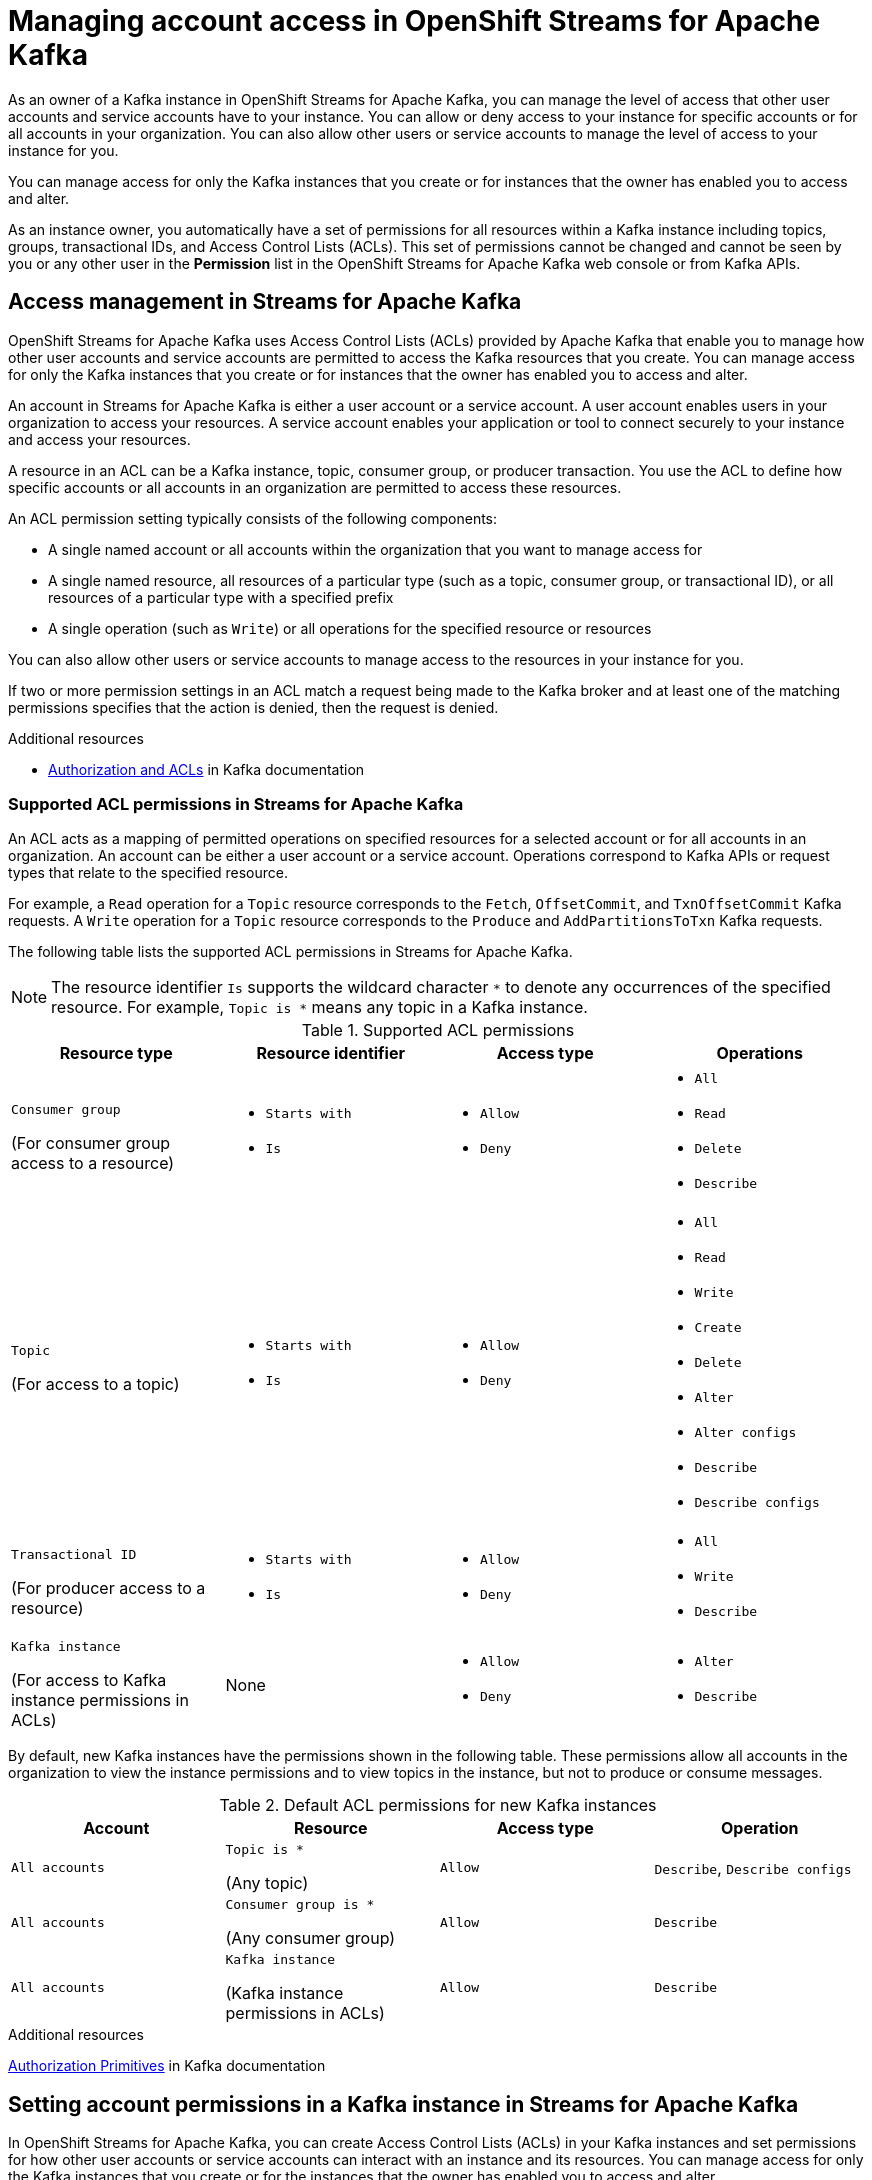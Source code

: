 ////
START GENERATED ATTRIBUTES
WARNING: This content is generated by running npm --prefix .build run generate:attributes
////

//All OpenShift Application Services
:org-name: Application Services
:product-long-rhoas: OpenShift Application Services
:product-rhoas: OpenShift Application Services
:community:
:imagesdir: ./images
:property-file-name: app-services.properties
:samples-git-repo: https://github.com/redhat-developer/app-services-guides
:base-url: https://github.com/redhat-developer/app-services-guides/tree/main/docs/
:sso-token-url: https://sso.redhat.com/auth/realms/redhat-external/protocol/openid-connect/token
:cloud-console-url: https://console.redhat.com/
:service-accounts-url: https://console.redhat.com/application-services/service-accounts
:rh-sso-url: https://sso.redhat.com
:rh-customer-portal: Red Hat Customer Portal

//OpenShift
:openshift: OpenShift
:osd-name: OpenShift Dedicated
:osd-name-short: OpenShift Dedicated
:rosa-name: OpenShift Service on AWS
:rosa-name-short: OpenShift Service on AWS

//OpenShift Application Services CLI
:base-url-cli: https://github.com/redhat-developer/app-services-cli/tree/main/docs/
:command-ref-url-cli: commands
:installation-guide-url-cli: rhoas/rhoas-cli-installation/README.adoc
:service-contexts-url-cli: rhoas/rhoas-service-contexts/README.adoc

//OpenShift Streams for Apache Kafka
:product-long-kafka: OpenShift Streams for Apache Kafka
:product-kafka: Streams for Apache Kafka
:product-version-kafka: 1
:service-url-kafka: https://console.redhat.com/application-services/streams/
:getting-started-url-kafka: kafka/getting-started-kafka/README.adoc
:kafka-bin-scripts-url-kafka: kafka/kafka-bin-scripts-kafka/README.adoc
:kafkacat-url-kafka: kafka/kcat-kafka/README.adoc
:quarkus-url-kafka: kafka/quarkus-kafka/README.adoc
:nodejs-url-kafka: kafka/nodejs-kafka/README.adoc
:getting-started-rhoas-cli-url-kafka: kafka/rhoas-cli-getting-started-kafka/README.adoc
:topic-config-url-kafka: kafka/topic-configuration-kafka/README.adoc
:consumer-config-url-kafka: kafka/consumer-configuration-kafka/README.adoc
:access-mgmt-url-kafka: kafka/access-mgmt-kafka/README.adoc
:metrics-monitoring-url-kafka: kafka/metrics-monitoring-kafka/README.adoc
:service-binding-url-kafka: kafka/service-binding-kafka/README.adoc
:message-browsing-url-kafka: kafka/message-browsing-kafka/README.adoc

//OpenShift Service Registry
:product-long-registry: OpenShift Service Registry
:product-registry: Service Registry
:registry: Service Registry
:product-version-registry: 1
:service-url-registry: https://console.redhat.com/application-services/service-registry/
:getting-started-url-registry: registry/getting-started-registry/README.adoc
:quarkus-url-registry: registry/quarkus-registry/README.adoc
:getting-started-rhoas-cli-url-registry: registry/rhoas-cli-getting-started-registry/README.adoc
:access-mgmt-url-registry: registry/access-mgmt-registry/README.adoc
:content-rules-registry: https://access.redhat.com/documentation/en-us/red_hat_openshift_service_registry/1/guide/9b0fdf14-f0d6-4d7f-8637-3ac9e2069817[Supported Service Registry content and rules]
:service-binding-url-registry: registry/service-binding-registry/README.adoc

//OpenShift Connectors
:connectors: Connectors
:product-long-connectors: OpenShift Connectors
:product-connectors: Connectors
:product-version-connectors: 1
:service-url-connectors: https://console.redhat.com/application-services/connectors
:getting-started-url-connectors: connectors/getting-started-connectors/README.adoc
:getting-started-rhoas-cli-url-connectors: connectors/rhoas-cli-getting-started-connectors/README.adoc
:addon-url-connectors: https://access.redhat.com/documentation/en-us/openshift_connectors/1/guide/15a79de0-8827-4bf1-b445-8e3b3eef7b01


//OpenShift API Designer
:product-long-api-designer: OpenShift API Designer
:product-api-designer: API Designer
:product-version-api-designer: 1
:service-url-api-designer: https://console.redhat.com/application-services/api-designer/
:getting-started-url-api-designer: api-designer/getting-started-api-designer/README.adoc

//OpenShift API Management
:product-long-api-management: OpenShift API Management
:product-api-management: API Management
:product-version-api-management: 1
:service-url-api-management: https://console.redhat.com/application-services/api-management/

////
END GENERATED ATTRIBUTES
////

[id="chap-managing-access"]
= Managing account access in {product-long-kafka}
ifdef::context[:parent-context: {context}]
:context: managing-access

// Purpose statement for the assembly
[role="_abstract"]
As an owner of a Kafka instance in {product-long-kafka}, you can manage the level of access that other user accounts and service accounts have to your instance. You can allow or deny access to your instance for specific accounts or for all accounts in your organization. You can also allow other users or service accounts to manage the level of access to your instance for you.

You can manage access for only the Kafka instances that you create or for instances that the owner has enabled you to access and alter.

As an instance owner, you automatically have a set of permissions for all resources within a Kafka instance including topics, groups, transactional IDs, and Access Control Lists (ACLs). This set of permissions cannot be changed and cannot be seen by you or any other user in the *Permission* list in the {product-long-kafka} web console or from Kafka APIs.

//Additional line break to resolve mod docs generation error, not sure why. Leaving for now. (Stetson, 20 May 2021)

[id="con-access-management_{context}"]
== Access management in {product-kafka}

[role="_abstract"]
{product-long-kafka} uses Access Control Lists (ACLs) provided by Apache Kafka that enable you to manage how other user accounts and service accounts are permitted to access the Kafka resources that you create. You can manage access for only the Kafka instances that you create or for instances that the owner has enabled you to access and alter.

An account in {product-kafka} is either a user account or a service account. A user account enables users in your organization to access your resources. A service account enables your application or tool to connect securely to your instance and access your resources.

A resource in an ACL can be a Kafka instance, topic, consumer group, or producer transaction. You use the ACL to define how specific accounts or all accounts in an organization are permitted to access these resources.

An ACL permission setting typically consists of the following components:

* A single named account or all accounts within the organization that you want to manage access for
* A single named resource, all resources of a particular type (such as a topic, consumer group, or transactional ID), or all resources of a particular type with a specified prefix
* A single operation (such as `Write`) or all operations for the specified resource or resources

You can also allow other users or service accounts to manage access to the resources in your instance for you.

If two or more permission settings in an ACL match a request being made to the Kafka broker and at least one of the matching permissions specifies that the action is denied, then the request is denied.

[role="_additional-resources"]
.Additional resources
* link:https://kafka.apache.org/documentation/#security_authz[Authorization and ACLs^] in Kafka documentation

=== Supported ACL permissions in {product-kafka}

An ACL acts as a mapping of permitted operations on specified resources for a selected account or for all accounts in an organization. An account can be either a user account or a service account. Operations correspond to Kafka APIs or request types that relate to the specified resource.

For example, a `Read` operation for a `Topic` resource corresponds to the `Fetch`, `OffsetCommit`, and `TxnOffsetCommit` Kafka requests. A `Write` operation for a `Topic` resource corresponds to the `Produce` and `AddPartitionsToTxn` Kafka requests.

The following table lists the supported ACL permissions in {product-kafka}.

NOTE: The resource identifier `Is` supports the wildcard character `*` to denote any occurrences of the specified resource. For example, `Topic is *` means any topic in a Kafka instance.

.Supported ACL permissions
[cols="25%,25%,25%,25%"]
|===
h|Resource type
h|Resource identifier
h|Access type
h|Operations

|`Consumer group`

(For consumer group access to a resource)
a|
* `Starts with`
* `Is`
a|
* `Allow`
* `Deny`
a|
* `All`
* `Read`
* `Delete`
* `Describe`

|`Topic`

(For access to a topic)
a|
* `Starts with`
* `Is`
a|
* `Allow`
* `Deny`
a|
* `All`
* `Read`
* `Write`
* `Create`
* `Delete`
* `Alter`
* `Alter configs`
* `Describe`
* `Describe configs`

|`Transactional ID`

(For producer access to a resource)
a|
* `Starts with`
* `Is`
a|
* `Allow`
* `Deny`
a|
* `All`
* `Write`
* `Describe`

|`Kafka instance`

(For access to Kafka instance permissions in ACLs)
|None
a|
* `Allow`
* `Deny`
a|
* `Alter`
* `Describe`
|===

By default, new Kafka instances have the permissions shown in the following table. These permissions allow all accounts in the organization to view the instance permissions and to view topics in the instance, but not to produce or consume messages.

.Default ACL permissions for new Kafka instances
[cols="25%,25%,25%,25%"]
|===
h|Account
h|Resource
h|Access type
h|Operation

|`All accounts`
|`Topic is *`

(Any topic)
|`Allow`
|`Describe`, `Describe configs`

|`All accounts`
|`Consumer group is *`

(Any consumer group)
|`Allow`
|`Describe`

|`All accounts`
|`Kafka instance`

(Kafka instance permissions in ACLs)
|`Allow`
|`Describe`
|===

[role="_additional-resources"]
.Additional resources
https://kafka.apache.org/documentation/#security_authz_primitives[Authorization Primitives^] in Kafka documentation

[id="proc-setting-permissions_{context}"]
== Setting account permissions in a Kafka instance in {product-kafka}

[role="_abstract"]
In {product-long-kafka}, you can create Access Control Lists (ACLs) in your Kafka instances and set permissions for how other user accounts or service accounts can interact with an instance and its resources. You can manage access for only the Kafka instances that you create or for the instances that the owner has enabled you to access and alter.

.Prerequisites
* You have a running Kafka instance in {product-kafka} (see {base-url}{getting-started-url-kafka}[Getting started with {product-long-kafka}^]).
* The user account or service account that you're setting permissions for has been created in the organization.

.Procedure
. On the {service-url-kafka}[Kafka Instances^] page of the {product-kafka} web console, click the name of the Kafka instance that you want to set permissions for.
. Click the *Access* tab to view the current ACL permissions for this instance.
. Use this *Access* page to set permissions for a new account, add permissions to an existing account, or delete account permissions in this instance.
+
* To set permissions for a new account in this instance, follow these steps:

.. Click *Manage access*.
.. In the *Account* list, select the new user account or service account that you want to set permissions for. You can also select *All accounts* to set permissions for all user accounts and service accounts in the organization.
+
If you don't see users in the *Account* list, ask your organization administrator to grant access to view other user accounts. For more information, see {base-url}{access-mgmt-url-kafka}#proc-user-account-access_managing-access[Allowing users to view other user accounts].
.. Click *Next*.
+
--
The *Review existing permissions* section lists any permission settings in this instance that are already defined for all accounts in the organization and for the same account that you previously selected, if applicable. You can delete existing permissions now if needed, or you can wait to delete existing permissions later from the main *Access* page.

If you previously selected a specific account, you can delete only permission entries that apply to individual accounts. If you previously selected *All accounts*, you can delete only permission entries that apply to all accounts.
--
.. Under *Assign Permissions*, use the list to select and define the permissions for the specified account or all accounts for a resource type, such as a topic.
+
--
The following permission options are available:

** *Add permission*: Empty permission entry that you must define manually
** *Consume from a topic*: Predefined permission entry for consuming from one or more specified topics
** *Produce to a topic*: Predefined permission entry for producing to one or more specified topics
** *Manage access*: Predefined permission entry for allowing other user accounts or service accounts to access and alter the permissions in the Kafka instance

For example, when you create a new service account, select the *Consume from a topic* and *Produce to a topic* predefined options and set all resource identifiers and values to `Is *`.

These permission settings are shown in the following table:

.Example ACL permissions for a new service account
[cols="25%,25%,25%,25%"]
|===
h|Resource type
h|Resource identifier and value
h|Access type
h|Operation

|`Topic`

(For consuming)
|`Is` = `*`
|`Allow`
|`Read`, `Describe`

|`Consumer group`

(For consuming)
|`Is` = `*`
|`Allow`
|`Read`

|`Topic`

(For producing)
|`Is` = `*`
|`Allow`
|`Write`, `Create`, `Describe`
|===

The permissions shown in the table enable applications associated with the service account to create topics in the Kafka instance, to produce and consume messages in any topic in the instance, and to use any consumer group.

NOTE: Alternatively, you can click *Add permission* to individually create one `Topic` entry and one `Consumer group` entry, both with `Allow` access to `All` operations. This enables both consuming and producing for the topic in a single entry, and enables all permissions for the consumer group in a single entry. But you must configure these entries individually without using the predefined permission options.

--
.. Click *Save* to finish.

* To add permissions to an existing account in this instance, follow these steps:

.. For the account that you want to add permissions to, select the options icon (three vertical dots) for that entry and click *Manage*.
+
--
The *Review existing permissions* section lists any permission settings in this instance that are already defined for all accounts in the organization and for the same account that you previously selected, if applicable. You can delete existing permissions now if needed, or you can wait to delete existing permissions later from the main *Access* page.

If you selected a permission entry that applies to a specific account, you can delete only permission entries that apply to individual accounts. If you selected a permission entry that applies to all accounts, you can delete only permission entries that apply to all accounts.
--
.. Under *Assign Permissions*, use the list to select and define the permissions for the specified account or all accounts for a resource type, such as a topic. You can click *Add permission* to add permissions individually, or you can select from the predefined permission options as described previously.
.. Click *Save* to finish.

* To delete existing account permissions in this instance, use the following options:

 ** Select one or more permission entries, select the options icon (three vertical dots) at the top of the table, and click *Delete selected permissions*.
 ** For the account that you want to delete, select the options icon (three vertical dots) for that entry and click *Delete*.

+
IMPORTANT: If you delete a user account or service account, you must also delete any ACL permissions associated with that account. If you don't delete unused ACL permissions, then a future account with the same ID of a previously deleted account could inherit the ACL permissions and have automatic access to a Kafka instance.


[role="_additional-resources"]
.Additional resources
* link:https://kafka.apache.org/documentation/#security_authz[Authorization and ACLs^] in Kafka documentation

[id="ref-example-access-scenarios_{context}"]
== Example account access scenarios in {product-kafka}

[role="_abstract"]
The following example Access Control Lists (ACLs) illustrate common scenarios for managing the level of access for user accounts or service accounts in {product-long-kafka}. Some examples differ from the predefined permissions in {product-kafka} to demonstrate various possible ACL scenarios. Use these examples as a guide for your own ACLs.

Access for a new service account in a Kafka instance::
+
--
You’ve created a new service account and you want to allow it to create and delete topics in the instance, to produce and consume messages in any topic in the instance, and to use any consumer group.

.Example ACL permissions
[cols="25%,22%,23%,15%,15%"]
|===
h|Account
h|Resource type
h|Resource identifier and value
h|Access type
h|Operation

|`srvc-acct-1a2b3c4d-...`
|`Topic`
|`Is` = `*`
|`Allow`
|`All`

|`srvc-acct-1a2b3c4d-...`
|`Consumer group`
|`Is` = `*`
|`Allow`
|`Read`
|===
--

Access for all accounts in a Kafka instance::
+
--
You want this Kafka instance to be fully accessible to all accounts in the organization. You want any user to be able to read all topics, write to all topics, and use any consumer group.

.Example ACL permissions
[cols="25%,22%,23%,15%,15%"]
|===
h|Account
h|Resource
h|Resource identifier and value
h|Access type
h|Operations

|`All accounts`
|`Topic`
|`Is` = `*`
|`Allow`
|`All`

|`All accounts`
|`Consumer group`
|`Is` = `*`
|`Allow`
|`All`
|===
--

Access for a specific user in a Kafka instance::
+
--
You want this Kafka instance to be fully accessible to a specific user. You don't know which topics or consumer groups the user will use, so you want the user to be able to read any topic, write to any topic, and join any consumer group in the instance.

.Example ACL permissions
[cols="25%,22%,23%,15%,15%"]
|===
h|Account
h|Resource
h|Resource identifier and value
h|Access type
h|Operations

|`usr-acct-1a2b3c4d-...`
|`Topic`
|`Is` = `*`
|`Allow`
|`All`

|`usr-acct-1a2b3c4d-...`
|`Consumer group`
|`Is` = `*`
|`Allow`
|`All`
|===
--

Access for a specific producer to write to a topic::
+
--
You want to allow a user account with a producer that is associated with a specific `transactional.id` value to produce messages to a specific topic in this Kafka instance.

.Example ACL permissions
[cols="25%,22%,23%,15%,15%"]
|===
h|Account
h|Resource
h|Resource identifier and value
h|Access type
h|Operations

|`usr-acct-1a2b3c4d-...`
|`Topic`
|`Is` = `topic-1`
|`Allow`
|`Write`

|`usr-acct-1a2b3c4d-...`
|`Transactional ID`
|`Is` = `producer-1`
|`Allow`
|`All`
|===
--

Access for specific consumer groups to consume from a topic::
+
--
You want to allow a service account with consumers from consumer groups whose names start with `app` to consume messages from a specific topic in this Kafka instance.

.Example ACL permissions
[cols="25%,22%,23%,15%,15%"]
|===
h|Account
h|Resource
h|Resource identifier and value
h|Access type
h|Operations

|`srvc-acct-1a2b3c4d-...`
|`Topic`
|`Is` = `topic-1`
|`Allow`
|`Read`

|`srvc-acct-1a2b3c4d-...`
|`Consumer group`
|`Starts with` = `app`
|`Allow`
|`Read`
|===
--

Access for a specific user to manage all permissions in the ACL of a Kafka instance::
+
--
You want to allow a user account to manage all permissions in the ACL for this Kafka instance. You've removed all other permissions from this instance so that the new authorized user can define the new ACL as needed.

.Example ACL permissions
[cols="25%,22%,23%,15%,15%"]
|===
h|Account
h|Resource
h|Resource identifier and value
h|Access type
h|Operations

|`usr-acct-1a2b3c4d-...`
|`Kafka instance`
|None
|`Allow`
|`Alter`

|`usr-acct-1a2b3c4d-...`
|`Kafka instance`
|None
|`Allow`
|`Describe`
|===
--

[id="proc-user-account-access_{context}"]
== Allowing users to view other user accounts

[role="_abstract"]
As an organization administrator, you can use Role-Based Access Control (RBAC) to allow users to view other users in an organization.

You set up access by assigning a predefined role called `User Access principal viewer` to a user group.
By assigning the role, users within the group are able to perform the following actions:

* View and select other users when changing owners and managing access to Kafka instances in the {service-url-kafka}[Openshift Streams for Apache Kafka web console].
* Specify user names when using the `rhoas` CLI for {product-long-kafka}.

.Prerequisites
* You're logged into the {cloud-console-url}[Red Hat Hybrid Cloud Console] as an organization administrator.
* A user group contains the users to assign the role to.

NOTE: If you want to add the `User Access principal viewer` role to a single user, create a new group for that user only.

ifndef::community[]
For more information on setting up user access in the Red Hat Hybrid Cloud Console, see the link:https://access.redhat.com/documentation/en-us/red_hat_hybrid_cloud_console/[User Access Configuration Guide for Role-based Access Control (RBAC)^].
endif::[]

.Procedure

. In the toolbar of the {service-url-kafka}[{product-kafka} web console], select the gear icon.
. Click *Identity & Access Management* > *User Access* > *Groups*.
. Click the name of the user group.
. From the *Roles* tab, click *Add role* and select `User Access principal viewer`.
. Click *Add to group*.
+
The role is added to the list of selected roles on the *Roles* tab.

[role="_additional-resources"]
.Additional resources
* {base-url}{getting-started-url-kafka}[Getting started with {product-long-kafka}^]
* {base-url}{getting-started-rhoas-cli-url-kafka}[Getting started with the `rhoas` CLI for {product-long-kafka}^]
* {base-url-cli}{command-ref-url-cli}[CLI command reference (rhoas)^]

ifdef::parent-context[:context: {parent-context}]
ifndef::parent-context[:!context:]
